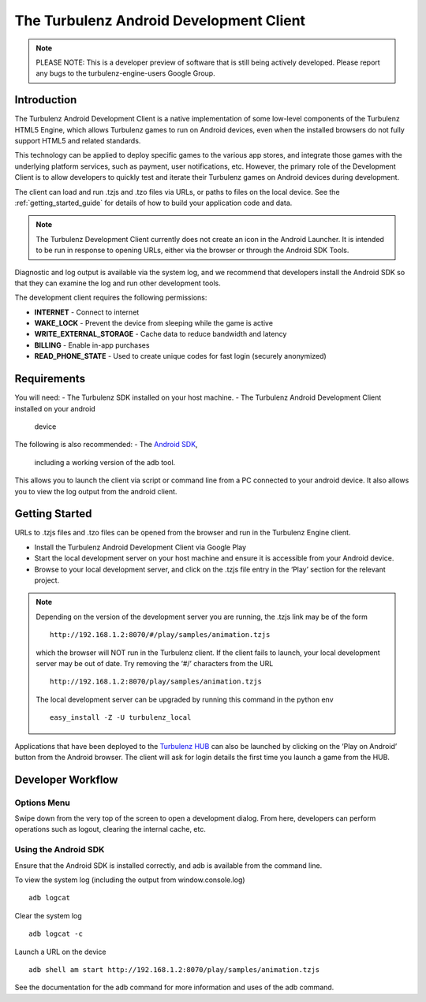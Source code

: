 
.. _android_readme:

----------------------------------------
The Turbulenz Android Development Client
----------------------------------------

.. NOTE::

  PLEASE NOTE: This is a developer preview of software that is still
  being actively developed.  Please report any bugs to the
  turbulenz-engine-users Google Group.

Introduction
============

The Turbulenz Android Development Client is a native implementation of
some low-level components of the Turbulenz HTML5 Engine, which allows
Turbulenz games to run on Android devices, even when the installed
browsers do not fully support HTML5 and related standards.

This technology can be applied to deploy specific games to the various
app stores, and integrate those games with the underlying platform
services, such as payment, user notifications, etc.  However, the
primary role of the Development Client is to allow developers to
quickly test and iterate their Turbulenz games on Android devices
during development.

The client can load and run .tzjs and .tzo files via URLs, or paths to
files on the local device.  See the :ref:`getting_started_guide` for
details of how to build your application code and data.

.. NOTE::

 The Turbulenz Development Client currently does not create an icon in
 the Android Launcher.  It is intended to be run in response to
 opening URLs, either via the browser or through the Android SDK
 Tools.

Diagnostic and log output is available via the system log, and we
recommend that developers install the Android SDK so that they can
examine the log and run other development tools.

The development client requires the following permissions:

- **INTERNET** - Connect to internet
- **WAKE_LOCK** - Prevent the device from sleeping while the game is
  active
- **WRITE_EXTERNAL_STORAGE** - Cache data to reduce bandwidth and
  latency
- **BILLING** - Enable in-app purchases
- **READ_PHONE_STATE** - Used to create unique codes for fast login
  (securely anonymized)

Requirements
============

You will need:
- The Turbulenz SDK installed on your host machine.
- The Turbulenz Android Development Client installed on your android
  device

The following is also recommended:
- The `Android SDK <http://developer.android.com/sdk/index.html>`_,
  including a working version of the adb tool.

This allows you to launch the client via script or command line from a
PC connected to your android device. It also allows you to view the
log output from the android client.

Getting Started
===============

URLs to .tzjs files and .tzo files can be opened from the browser and
run in the Turbulenz Engine client.

- Install the Turbulenz Android Development Client via Google Play
- Start the local development server on your host machine and ensure
  it is accessible from your Android device.
- Browse to your local development server, and click on the .tzjs
  file entry in the ‘Play’ section for the relevant project.

.. NOTE::

  Depending on the version of the development server you are running,
  the .tzjs link may be of the form ::

    http://192.168.1.2:8070/#/play/samples/animation.tzjs

  which the browser will NOT run in the Turbulenz client.  If the
  client fails to launch, your local development server may be out of
  date.  Try removing the ‘#/’ characters from the URL ::

    http://192.168.1.2:8070/play/samples/animation.tzjs

  The local development server can be upgraded by running this command
  in the python env ::

    easy_install -Z -U turbulenz_local

Applications that have been deployed to the `Turbulenz HUB
<https://hub.turbulenz.com>`_ can also be launched by clicking on the
‘Play on Android’ button from the Android browser.  The client will
ask for login details the first time you launch a game from the HUB.

Developer Workflow
==================

Options Menu
------------

Swipe down from the very top of the screen to open a development
dialog.  From here, developers can perform operations such as logout,
clearing the internal cache, etc.

Using the Android SDK
---------------------

Ensure that the Android SDK is installed correctly, and adb is
available from the command line.

To view the system log (including the output from window.console.log) ::

  adb logcat

Clear the system log ::

  adb logcat -c

Launch a URL on the device ::

  adb shell am start http://192.168.1.2:8070/play/samples/animation.tzjs

See the documentation for the adb command for more information and
uses of the adb command.
